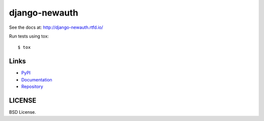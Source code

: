 ==============
django-newauth
==============

See the docs at: http://django-newauth.rtfd.io/

Run tests using tox::

    $ tox


Links
=====

- `PyPI <https://pypi.python.org/pypi/django-newauth>`__
- `Documentation <http://django-newauth.rtfd.io/>`__
- `Repository <https://github.com/beproud/django-newauth/>`__

LICENSE
=======

BSD License.

